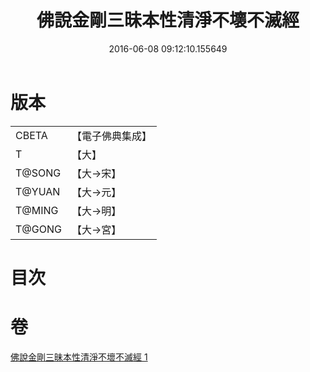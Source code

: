 #+TITLE: 佛說金剛三昧本性清淨不壞不滅經 
#+DATE: 2016-06-08 09:12:10.155649

* 版本
 |     CBETA|【電子佛典集成】|
 |         T|【大】     |
 |    T@SONG|【大→宋】   |
 |    T@YUAN|【大→元】   |
 |    T@MING|【大→明】   |
 |    T@GONG|【大→宮】   |

* 目次

* 卷
[[file:KR6i0281_001.txt][佛說金剛三昧本性清淨不壞不滅經 1]]

